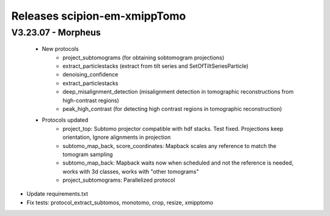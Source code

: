 
Releases scipion-em-xmippTomo
=========================

V3.23.07 - Morpheus
--------------------------
   - New protocols
      - project_subtomograms (for obtaining sobtomogram projections)
      - extract_particlestacks (extract from tilt series and SetOfTiltSeriesParticle)
      - denoising_confidence
      - extract_particlestacks
      - deep_misalignment_detection (misalignment detection in tomographic reconstructions from high-contrast regions)
      - peak_high_contrast (for detecting high contrast regions in tomographic reconstruction)
   - Protocols updated 
      - project_top: Subtomo projector compatible with hdf stacks. Test fixed. Projections keep orientation, Ignore alignments in projection
      - subtomo_map_back, score_coordinates: Mapback scales any reference to match the tomogram sampling
      - subtomo_map_back: Mapback waits now when scheduled and not the reference is needed,  works with 3d classes, works with "other tomograms"
      - project_subtomograms: Parallelized protocol 
- Update requirements.txt
- Fix tests: protocol_extract_subtomos, monotomo, crop, resize, xmipptomo